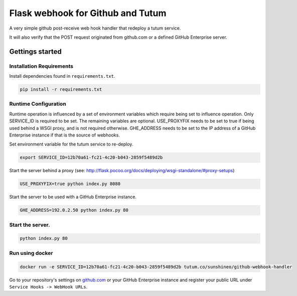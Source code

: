 Flask webhook for Github and Tutum
########################
A very simple github post-receive web hook handler that redeploy a tutum service.

It will also verify that the POST request originated from github.com or a
defined GitHub Enterprise server.

Gettings started
----------------

Installation Requirements
=========================

Install dependencies found in ``requirements.txt``.

.. code-block:: console

    pip install -r requirements.txt

Runtime Configuration
=====================

Runtime operation is influenced by a set of environment variables which require
being set to influence operation.  Only SERVICE_ID is required to be set.  The
remaining variables are optional.  USE_PROXYFIX needs to be set to true if
being used behind a WSGI proxy, and is not required otherwise.  GHE_ADDRESS
needs to be set to the IP address of a GitHub Enterprise instance if that is
the source of webhooks.

Set environment variable for the tutum service to re-deploy.

.. code-block:: console

    export SERVICE_ID=12b70a61-fc21-4c20-b043-2859f5489d2b

Start the server behind a proxy (see:
http://flask.pocoo.org/docs/deploying/wsgi-standalone/#proxy-setups)

.. code-block:: console

    USE_PROXYFIX=true python index.py 8080

Start the server to be used with a GitHub Enterprise instance.

.. code-block:: console

   GHE_ADDRESS=192.0.2.50 python index.py 80

Start the server.
=================
.. code-block:: console

    python index.py 80

Run using docker
================
.. code-block:: console

    docker run -e SERVICE_ID=12b70a61-fc21-4c20-b043-2859f5489d2b tutum.co/sunshineo/github-webhook-handler

Go to your repository's settings on `github.com <http://github.com>`_ or your
GitHub Enterprise instance and register your public URL under
``Service Hooks -> WebHook URLs``.
